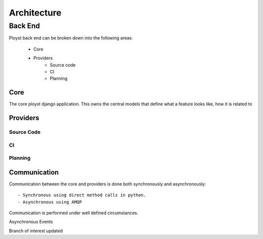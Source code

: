 ============
Architecture
============


Back End
--------

Ployst back end can be broken down into the following areas:

    - Core
    - Providers
        - Source code
        - CI
        - Planning


Core
~~~~

The core ployst django application. This owns the central models that define
what a feature looks like, how it is related to

Providers
~~~~~~~~~

Source Code
^^^^^^^^^^^

CI
^^

Planning
^^^^^^^^


Communication
~~~~~~~~~~~~~

Communication between the core and providers is done both synchronously and
asynchronously::

    - Synchronous using direct method calls in python.
    - Asynchronous using AMQP

Communication is performed under well defined circumstances.


Asynchronous Events

Branch of interest updated
